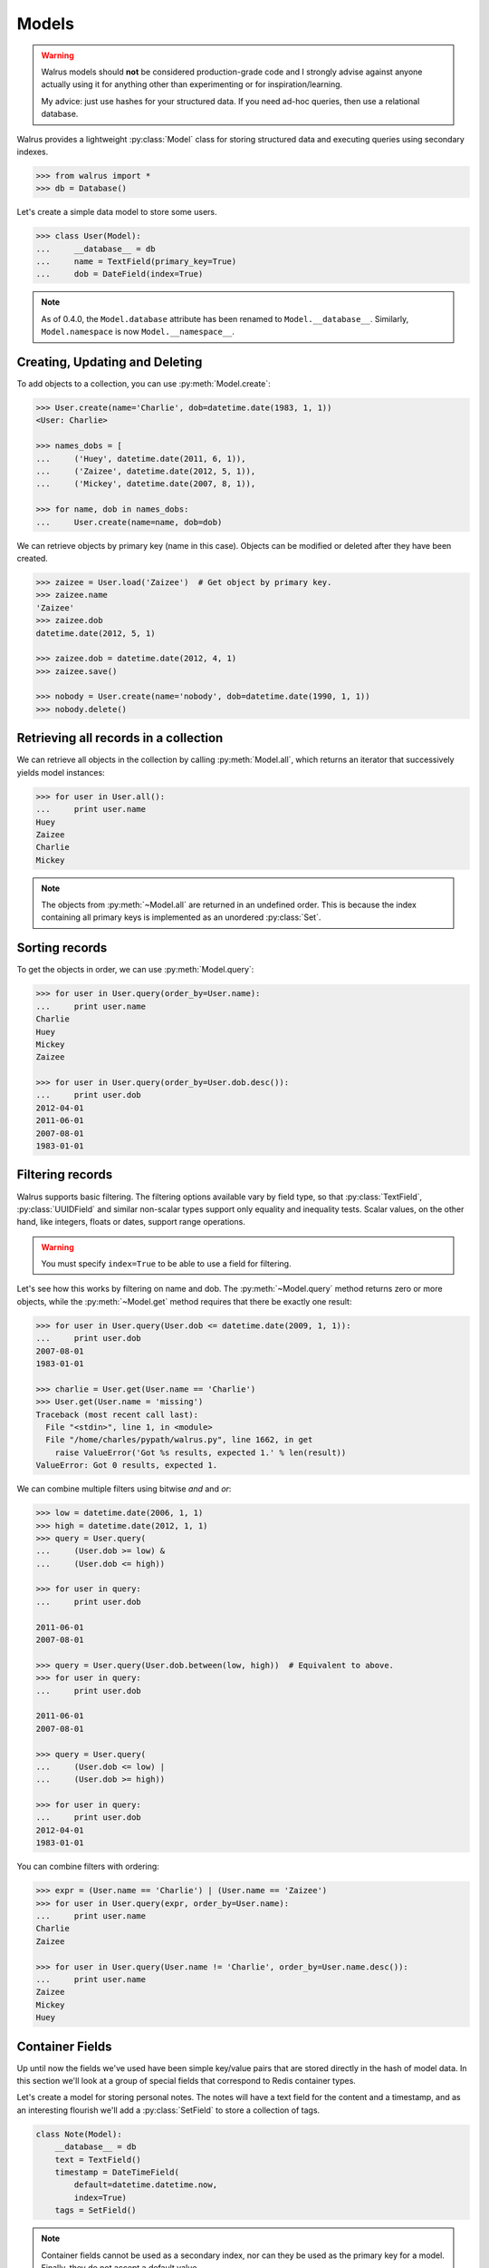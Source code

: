 .. _models:

.. py:module:: walrus

Models
======

.. warning::
    Walrus models should **not** be considered production-grade code and I
    strongly advise against anyone actually using it for anything other than
    experimenting or for inspiration/learning.

    My advice: just use hashes for your structured data. If you need ad-hoc
    queries, then use a relational database.

Walrus provides a lightweight :py:class:`Model` class for storing structured data and executing queries using secondary indexes.

.. code-block:: pycon

    >>> from walrus import *
    >>> db = Database()

Let's create a simple data model to store some users.

.. code-block:: pycon

    >>> class User(Model):
    ...     __database__ = db
    ...     name = TextField(primary_key=True)
    ...     dob = DateField(index=True)

.. note::
    As of 0.4.0, the ``Model.database`` attribute has been renamed to
    ``Model.__database__``. Similarly, ``Model.namespace`` is now
    ``Model.__namespace__``.

Creating, Updating and Deleting
-------------------------------

To add objects to a collection, you can use :py:meth:`Model.create`:

.. code-block:: pycon

    >>> User.create(name='Charlie', dob=datetime.date(1983, 1, 1))
    <User: Charlie>

    >>> names_dobs = [
    ...     ('Huey', datetime.date(2011, 6, 1)),
    ...     ('Zaizee', datetime.date(2012, 5, 1)),
    ...     ('Mickey', datetime.date(2007, 8, 1)),

    >>> for name, dob in names_dobs:
    ...     User.create(name=name, dob=dob)

We can retrieve objects by primary key (name in this case). Objects can be modified or deleted after they have been created.

.. code-block:: pycon

    >>> zaizee = User.load('Zaizee')  # Get object by primary key.
    >>> zaizee.name
    'Zaizee'
    >>> zaizee.dob
    datetime.date(2012, 5, 1)

    >>> zaizee.dob = datetime.date(2012, 4, 1)
    >>> zaizee.save()

    >>> nobody = User.create(name='nobody', dob=datetime.date(1990, 1, 1))
    >>> nobody.delete()

Retrieving all records in a collection
--------------------------------------

We can retrieve all objects in the collection by calling :py:meth:`Model.all`, which returns an iterator that successively yields model instances:

.. code-block:: pycon

    >>> for user in User.all():
    ...     print user.name
    Huey
    Zaizee
    Charlie
    Mickey

.. note:: The objects from :py:meth:`~Model.all` are returned in an undefined order. This is because the index containing all primary keys is implemented as an unordered :py:class:`Set`.

Sorting records
---------------

To get the objects in order, we can use :py:meth:`Model.query`:

.. code-block:: pycon

    >>> for user in User.query(order_by=User.name):
    ...     print user.name
    Charlie
    Huey
    Mickey
    Zaizee

    >>> for user in User.query(order_by=User.dob.desc()):
    ...     print user.dob
    2012-04-01
    2011-06-01
    2007-08-01
    1983-01-01

Filtering records
-----------------

Walrus supports basic filtering. The filtering options available vary by field type, so that :py:class:`TextField`, :py:class:`UUIDField` and similar non-scalar types support only equality and inequality tests. Scalar values, on the other hand, like integers, floats or dates, support range operations.

.. warning:: You must specify ``index=True`` to be able to use a field for filtering.

Let's see how this works by filtering on name and dob. The :py:meth:`~Model.query` method returns zero or more objects, while the :py:meth:`~Model.get` method requires that there be exactly one result:

.. code-block:: pycon

    >>> for user in User.query(User.dob <= datetime.date(2009, 1, 1)):
    ...     print user.dob
    2007-08-01
    1983-01-01

    >>> charlie = User.get(User.name == 'Charlie')
    >>> User.get(User.name = 'missing')
    Traceback (most recent call last):
      File "<stdin>", line 1, in <module>
      File "/home/charles/pypath/walrus.py", line 1662, in get
        raise ValueError('Got %s results, expected 1.' % len(result))
    ValueError: Got 0 results, expected 1.

We can combine multiple filters using bitwise *and* and *or*:

.. code-block:: pycon

    >>> low = datetime.date(2006, 1, 1)
    >>> high = datetime.date(2012, 1, 1)
    >>> query = User.query(
    ...     (User.dob >= low) &
    ...     (User.dob <= high))

    >>> for user in query:
    ...     print user.dob

    2011-06-01
    2007-08-01

    >>> query = User.query(User.dob.between(low, high))  # Equivalent to above.
    >>> for user in query:
    ...     print user.dob

    2011-06-01
    2007-08-01

    >>> query = User.query(
    ...     (User.dob <= low) |
    ...     (User.dob >= high))

    >>> for user in query:
    ...     print user.dob
    2012-04-01
    1983-01-01

You can combine filters with ordering:

.. code-block:: pycon

    >>> expr = (User.name == 'Charlie') | (User.name == 'Zaizee')
    >>> for user in User.query(expr, order_by=User.name):
    ...     print user.name
    Charlie
    Zaizee

    >>> for user in User.query(User.name != 'Charlie', order_by=User.name.desc()):
    ...     print user.name
    Zaizee
    Mickey
    Huey

.. _container-fields:

Container Fields
----------------

Up until now the fields we've used have been simple key/value pairs that are stored directly in the hash of model data. In this section we'll look at a group of special fields that correspond to Redis container types.

Let's create a model for storing personal notes. The notes will have a text field for the content and a timestamp, and as an interesting flourish we'll add a :py:class:`SetField` to store a collection of tags.

.. code-block:: python

    class Note(Model):
        __database__ = db
        text = TextField()
        timestamp = DateTimeField(
            default=datetime.datetime.now,
            index=True)
        tags = SetField()

.. note:: Container fields cannot be used as a secondary index, nor can they be used as the primary key for a model. Finally, they do not accept a default value.

.. warning:: Due to the implementation, it is necessary that the model instance have a primary key value before you can access the container field. This is because the key identifying the container field needs to be associated with the instance, and the way we do that is with the primary key.

Here is how we might use the new note model:

.. code-block:: pycon

    >>> note = Note.create(content='my first note')
    >>> note.tags
    <Set "note:container.tags.note:id.3": 0 items>
    >>> note.tags.add('testing', 'walrus')

    >>> Note.load(note._id).tags
    <Set "note:container.tags.note:id.3": 0 items>

In addition to :py:class:`SetField`, there is also :py:class:`HashField`, :py:class:`ListField`, :py:class:`ZSetField`.


.. _fts:

Full-text search
----------------

I've added a really (really) simple full-text search index type. Here is how to use it:

.. code-block:: pycon

    >>> class Note(Model):
    ...     __database__ = db
    ...     content = TextField(fts=True)  # Note the "fts=True".

When a field contains an full-text index, then the index will be populated when new objects are added to the database:

.. code-block:: pycon

    >>> Note.create(content='this is a test of walrus FTS.')
    >>> Note.create(content='favorite food is walrus-mix.')
    >>> Note.create(content='do not forget to take the walrus for a walk.')

Use :py:meth:`TextField.search` to create a search expression, which is then passed to the :py:meth:`Model.query` method:

.. code-block:: pycon

    >>> for note in Note.query(Note.content.search('walrus')):
    ...     print note.content
    do not forget to take the walrus for a walk.
    this is a test of walrus FTS.
    favorite food is walrus-mix.

    >>> for note in Note.query(Note.content.search('walk walrus')):
    ...     print note.content
    do not forget to take the walrus for a walk.

    >>> for note in Note.query(Note.content.search('walrus mix')):
    ...     print note.content
    favorite food is walrus-mix.

We can also specify complex queries using ``AND`` and ``OR`` conjunctions:

.. code-block:: pycon

    >>> for note in Note.query(Note.content.search('walrus AND (mix OR fts)')):
    ...     print note.content
    this is a test of walrus FTS.
    favorite food is walrus-mix.

    >>> query = '(test OR food OR walk) AND walrus AND (favorite OR forget)'
    >>> for note in Note.query(Note.content.search(query)):
    ...     print note.content
    do not forget to take the walrus for a walk.
    favorite food is walrus-mix.

Features
^^^^^^^^

* Automatic removal of stop-words
* Porter stemmer on by default
* Optional double-metaphone implementation
* Default conjunction is *AND*, but there is also support for *OR*.

Limitations
^^^^^^^^^^^

* Partial strings are not matched.
* Very naive scoring function.
* Quoted multi-word matches do not work.

Need more power?
----------------

walrus' querying capabilities are extremely basic. If you want more sophisticated querying, check out `StdNet <https://github.com/lsbardel/python-stdnet>`_. StdNet makes extensive use of Lua scripts to provide some really neat querying/filtering options.
